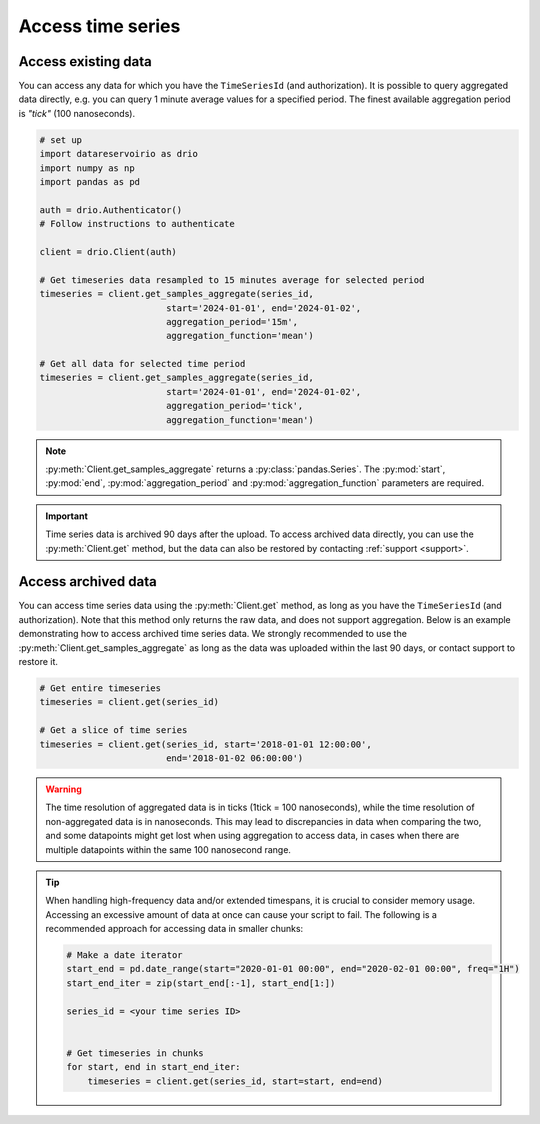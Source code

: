.. py:currentmodule:: datareservoirio

Access time series
==================

Access existing data
-------------------------------------

You can access any data for which you have the ``TimeSeriesId`` (and authorization). It is possible to 
query aggregated data directly, e.g. you can query 1 minute average values for a specified period. The finest available aggregation period
is *"tick"* (100 nanoseconds). 


.. code-block:: python
    
    # set up
    import datareservoirio as drio
    import numpy as np
    import pandas as pd

    auth = drio.Authenticator()
    # Follow instructions to authenticate

    client = drio.Client(auth)

    # Get timeseries data resampled to 15 minutes average for selected period
    timeseries = client.get_samples_aggregate(series_id, 
                            start='2024-01-01', end='2024-01-02', 
                            aggregation_period='15m',
                            aggregation_function='mean')

    # Get all data for selected time period
    timeseries = client.get_samples_aggregate(series_id, 
                            start='2024-01-01', end='2024-01-02', 
                            aggregation_period='tick',
                            aggregation_function='mean')

.. note::

    :py:meth:`Client.get_samples_aggregate` returns a :py:class:`pandas.Series`. The :py:mod:`start`, :py:mod:`end`, :py:mod:`aggregation_period` and :py:mod:`aggregation_function` parameters are required.   

.. important::

    Time series data is archived 90 days after the upload. To access archived data directly, you can use 
    the :py:meth:`Client.get` method, but the data can also be restored by contacting :ref:`support <support>`.


Access archived data
--------------------
You can access time series data using the :py:meth:`Client.get` method, as long as you have 
the ``TimeSeriesId`` (and authorization). Note that this method only returns the raw data, and 
does not support aggregation. Below is an example demonstrating how to access archived time 
series data. We strongly recommended to use the 
:py:meth:`Client.get_samples_aggregate` as long as the data was uploaded within the last 90 days,
or contact support to restore it.

.. code-block:: python

    # Get entire timeseries
    timeseries = client.get(series_id)

    # Get a slice of time series
    timeseries = client.get(series_id, start='2018-01-01 12:00:00',
                            end='2018-01-02 06:00:00')


.. warning::

    The time resolution of aggregated data is in ticks (1tick = 100 nanoseconds), while the time resolution of non-aggregated data is in nanoseconds. This may lead to discrepancies in data when comparing the two, and some datapoints might get lost when using aggregation to access data, in cases when there are multiple datapoints within the same 100 nanosecond range.


.. tip::
    When handling high-frequency data and/or extended timespans, it is crucial to consider memory usage. 
    Accessing an excessive amount of data at once can cause your script to fail. The following is a recommended approach for accessing data in smaller chunks:

    .. code-block:: python

        # Make a date iterator
        start_end = pd.date_range(start="2020-01-01 00:00", end="2020-02-01 00:00", freq="1H")
        start_end_iter = zip(start_end[:-1], start_end[1:])

        series_id = <your time series ID>


        # Get timeseries in chunks
        for start, end in start_end_iter:
            timeseries = client.get(series_id, start=start, end=end)


.. _DataReservoir.io: https://www.datareservoir.io/
.. _Pandas: https://pandas.pydata.org/